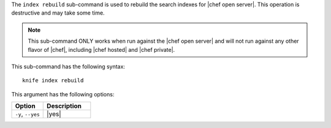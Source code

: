 .. This is an included file that describes a sub-command or argument in Knife.


The ``index rebuild`` sub-command is used to rebuild the search indexes for |chef open server|. This operation is destructive and may take some time.

.. note:: This sub-command ONLY works when run against the |chef open server| and will not run against any other flavor of |chef|, including |chef hosted| and |chef private|.

This sub-command has the following syntax::

   knife index rebuild

This argument has the following options:

.. list-table::
   :widths: 200 300
   :header-rows: 1

   * - Option
     - Description
   * - ``-y``, ``--yes``
     - |yes|
